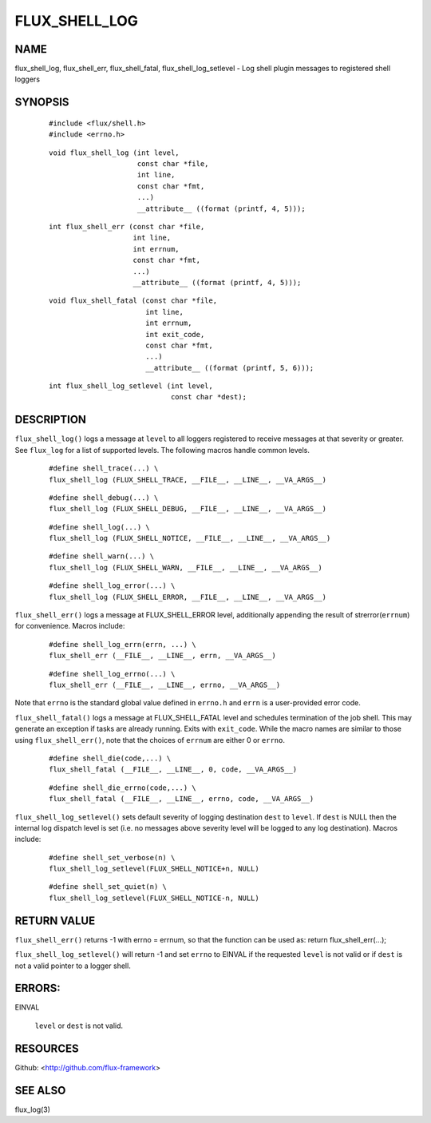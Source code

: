 ==============
FLUX_SHELL_LOG
==============


NAME
====

flux_shell_log, flux_shell_err, flux_shell_fatal, flux_shell_log_setlevel - Log shell plugin messages to registered shell loggers

SYNOPSIS
========

   ::

      #include <flux/shell.h>
      #include <errno.h>

..

   ::

      void flux_shell_log (int level,
                           const char *file,
                           int line,
                           const char *fmt,
                           ...)
                           __attribute__ ((format (printf, 4, 5)));

   ::

      int flux_shell_err (const char *file,
                          int line,
                          int errnum,
                          const char *fmt,
                          ...)
                          __attribute__ ((format (printf, 4, 5)));

..

   ::

      void flux_shell_fatal (const char *file,
                             int line,
                             int errnum,
                             int exit_code,
                             const char *fmt,
                             ...)
                             __attribute__ ((format (printf, 5, 6)));

   ::

      int flux_shell_log_setlevel (int level,
                                   const char *dest);

DESCRIPTION
===========

``flux_shell_log()`` logs a message at ``level`` to all loggers registered to receive messages at that severity or greater. See ``flux_log`` for a list of supported levels. The following macros handle common levels.

   ::

      #define shell_trace(...) \
      flux_shell_log (FLUX_SHELL_TRACE, __FILE__, __LINE__, __VA_ARGS__)

..

   ::

      #define shell_debug(...) \
      flux_shell_log (FLUX_SHELL_DEBUG, __FILE__, __LINE__, __VA_ARGS__)

   ::

      #define shell_log(...) \
      flux_shell_log (FLUX_SHELL_NOTICE, __FILE__, __LINE__, __VA_ARGS__)

..

   ::

      #define shell_warn(...) \
      flux_shell_log (FLUX_SHELL_WARN, __FILE__, __LINE__, __VA_ARGS__)

   ::

      #define shell_log_error(...) \
      flux_shell_log (FLUX_SHELL_ERROR, __FILE__, __LINE__, __VA_ARGS__)

``flux_shell_err()`` logs a message at FLUX_SHELL_ERROR level, additionally appending the result of strerror(``errnum``) for convenience. Macros include:

   ::

      #define shell_log_errn(errn, ...) \
      flux_shell_err (__FILE__, __LINE__, errn, __VA_ARGS__)

..

   ::

      #define shell_log_errno(...) \
      flux_shell_err (__FILE__, __LINE__, errno, __VA_ARGS__)

Note that ``errno`` is the standard global value defined in ``errno.h`` and ``errn`` is a user-provided error code.

``flux_shell_fatal()`` logs a message at FLUX_SHELL_FATAL level and schedules termination of the job shell. This may generate an exception if tasks are already running. Exits with ``exit_code``. While the macro names are similar to those using ``flux_shell_err()``, note that the choices of ``errnum`` are either 0 or ``errno``.

   ::

      #define shell_die(code,...) \
      flux_shell_fatal (__FILE__, __LINE__, 0, code, __VA_ARGS__)

..

   ::

      #define shell_die_errno(code,...) \
      flux_shell_fatal (__FILE__, __LINE__, errno, code, __VA_ARGS__)

``flux_shell_log_setlevel()`` sets default severity of logging destination ``dest`` to ``level``. If ``dest`` is NULL then the internal log dispatch level is set (i.e. no messages above severity level will be logged to any log destination). Macros include:

   ::

      #define shell_set_verbose(n) \
      flux_shell_log_setlevel(FLUX_SHELL_NOTICE+n, NULL)

..

   ::

      #define shell_set_quiet(n) \
      flux_shell_log_setlevel(FLUX_SHELL_NOTICE-n, NULL)

RETURN VALUE
============

``flux_shell_err()`` returns -1 with errno = errnum, so that the function can be used as: return flux_shell_err(...);

``flux_shell_log_setlevel()`` will return -1 and set ``errno`` to EINVAL if the requested ``level`` is not valid or if ``dest`` is not a valid pointer to a logger shell.

ERRORS:
=======

EINVAL

   ``level`` or ``dest`` is not valid.

RESOURCES
=========

Github: <http://github.com/flux-framework>

SEE ALSO
========

flux_log(3)
